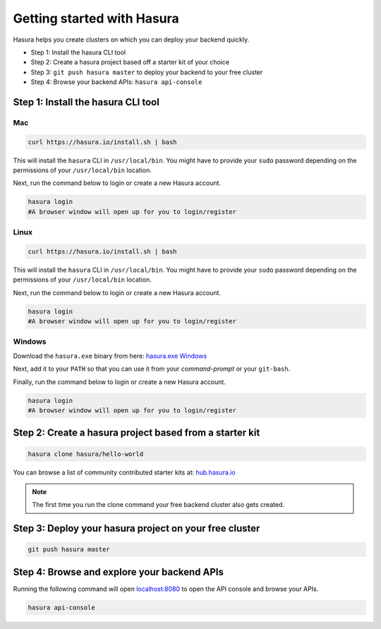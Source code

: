 .. meta::
   :description: Getting started with Hasura
   :keywords: hasura, quickstart, hello world, installation


Getting started with Hasura
===========================

Hasura helps you create clusters on which you can deploy your backend quickly.

- Step 1: Install the hasura CLI tool
- Step 2: Create a hasura project based off a starter kit of your choice
- Step 3: ``git push hasura master`` to deploy your backend to your free cluster
- Step 4: Browse your backend APIs: ``hasura api-console``

Step 1: Install the hasura CLI tool
-----------------------------------

Mac
^^^

.. code-block:: bash

   curl https://hasura.io/install.sh | bash

This will install the ``hasura`` CLI in ``/usr/local/bin``. You might have to provide your ``sudo`` password depending on the permissions of your ``/usr/local/bin`` location.

Next, run the command below to login or create a new Hasura account.

.. code-block:: bash

   hasura login
   #A browser window will open up for you to login/register

Linux
^^^^^

.. code-block:: bash

   curl https://hasura.io/install.sh | bash

This will install the ``hasura`` CLI in ``/usr/local/bin``. You might have to provide your ``sudo`` password depending on the permissions of your ``/usr/local/bin`` location.

Next, run the command below to login or create a new Hasura account.

.. code-block:: bash

   hasura login
   #A browser window will open up for you to login/register


Windows
^^^^^

Download the ``hasura.exe`` binary from here: `hasura.exe Windows <https://dl.equinox.io/tanmai-gopal/hasuractl/stable>`_

Next, add it to your ``PATH`` so that you can use it from your *command-prompt* or your ``git-bash``.

Finally, run the command below to login or create a new Hasura account.

.. code-block:: bash

   hasura login
   #A browser window will open up for you to login/register


Step 2: Create a hasura project based from a starter kit
--------------------------------------------------------

.. code-block:: bash

   hasura clone hasura/hello-world

You can browse a list of community contributed starter kits at: `hub.hasura.io <https://hub.hasura.io>`_

.. note::

   The first time you run the clone command your free backend cluster also gets created.

Step 3: Deploy your hasura project on your free cluster
-------------------------------------------------------

.. code-block:: bash

   git push hasura master

Step 4: Browse and explore your backend APIs
--------------------------------------------

Running the following command will open `localhost:8080 <http://localhost:8080>`_ to open the API console
and browse your APIs.

.. code-block:: bash

   hasura api-console
